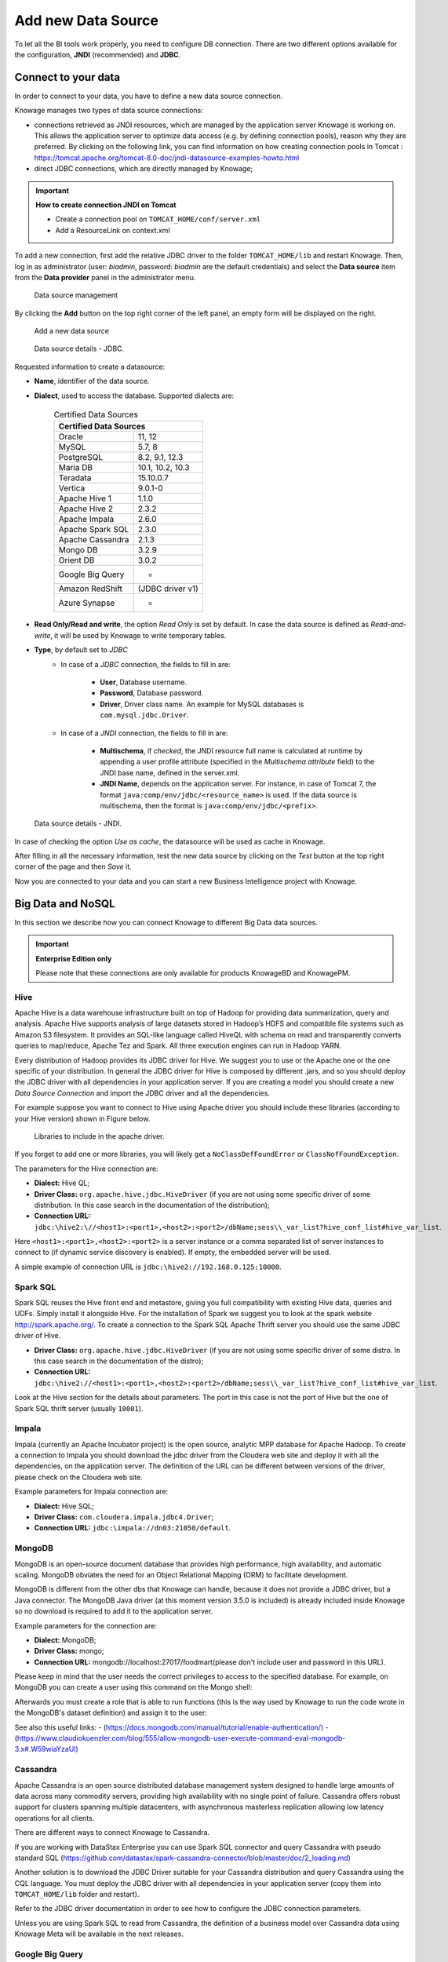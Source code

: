 Add new Data Source
########################################################################################################################

To let all the BI tools work properly, you need to configure DB connection. There are two different options available for the configuration, **JNDI** (recommended) and **JDBC**.

Connect to your data
------------------------------------------------------------------------------------------------------------------------

In order to connect to your data, you have to define a new data source connection.

Knowage manages two types of data source connections:

- connections retrieved as JNDI resources, which are managed by the application server Knowage is working on. This allows the application server to optimize data access (e.g. by defining connection pools), reason why they are preferred. By clicking on the following link, you can find information on how creating connection pools in Tomcat : https://tomcat.apache.org/tomcat-8.0-doc/jndi-datasource-examples-howto.html
- direct JDBC connections, which are directly managed by Knowage;

.. important::
         **How to create connection JNDI on Tomcat**

         - Create a connection pool on ``TOMCAT_HOME/conf/server.xml``
         - Add a ResourceLink on context.xml

To add a new connection, first add the relative JDBC driver to the folder ``TOMCAT_HOME/lib`` and restart Knowage. Then, log in as administrator (user: *biadmin*, password: *biadmin* are the default credentials) and select the **Data source** item from the **Data provider** panel in the administrator menu.

.. figure:: media/ds.png

     Data source management

By clicking the **Add** button on the top right corner of the left panel, an empty form will be displayed on the right.


.. figure:: media/image25_8.1.png

     Add a new data source

.. figure:: media/image26_8.1.png

     Data source details - JDBC.

Requested information to create a datasource:

- **Name**, identifier of the data source.
- **Dialect**, used to access the database. Supported dialects are:

      .. table:: Certified Data Sources
         :widths: auto

         +-----------------------+-------------------+
         |    Certified Data Sources                 |
         +=======================+===================+
         | Oracle                | 11, 12            |
         +-----------------------+-------------------+
         | MySQL                 | 5.7, 8            |
         +-----------------------+-------------------+
         | PostgreSQL            | 8.2, 9.1, 12.3    |
         +-----------------------+-------------------+
         | Maria DB              | 10.1, 10.2, 10.3  |
         +-----------------------+-------------------+
         | Teradata              | 15.10.0.7         |
         +-----------------------+-------------------+
         | Vertica               | 9.0.1-0           |
         +-----------------------+-------------------+
         | Apache Hive 1         | 1.1.0             |
         +-----------------------+-------------------+
         | Apache Hive 2         | 2.3.2             |
         +-----------------------+-------------------+
         | Apache Impala         | 2.6.0             |
         +-----------------------+-------------------+
         | Apache Spark SQL      | 2.3.0             |
         +-----------------------+-------------------+
         | Apache Cassandra      | 2.1.3             |
         +-----------------------+-------------------+
         | Mongo DB              | 3.2.9             |
         +-----------------------+-------------------+
         | Orient DB             | 3.0.2             |
         +-----------------------+-------------------+
         | Google Big Query      | -                 |
         +-----------------------+-------------------+
         | Amazon RedShift       | (JDBC driver v1)  |
         +-----------------------+-------------------+
         | Azure Synapse         | -                 |
         +-----------------------+-------------------+


- **Read Only/Read and write**, the option *Read Only* is set by default. In case the data source is defined as *Read-and-write*, it will be used by Knowage to write temporary tables.
- **Type**, by default set to *JDBC*
      + In case of a *JDBC* connection, the fields to fill in are:

         - **User**, Database username.
         - **Password**, Database password.
         - **Driver**, Driver class name. An example for MySQL databases is ``com.mysql.jdbc.Driver``.
      + In case of a *JNDI* connection, the fields to fill in are:

         - **Multischema**, if *checked*, the JNDI resource full name is calculated at runtime by appending a user profile attribute (specified in the *Multischema attribute* field) to the JNDI base name, defined in the server.xml.
         - **JNDI Name**, depends on the application server. For instance, in case of Tomcat 7, the format ``java:comp/env/jdbc/<resource_name>`` is used. If the data source is multischema, then the format is ``java:comp/env/jdbc/<prefix>``.


.. figure:: media/image_JNDI_8.1.png

     Data source details - JNDI.

In case of checking the option *Use as cache*, the datasource will be used as cache in Knowage.

After filling in all the necessary information, test the new data source by clicking on the *Test* button at the top right corner of the page and then *Save* it.

Now you are connected to your data and you can start a new Business Intelligence project with Knowage.

Big Data and NoSQL
------------------------------------------------------------------------------------------------------------------------

In this section we describe how you can connect Knowage to different Big Data data sources.

.. important::
         **Enterprise Edition only**

         Please note that these connections are only available for products KnowageBD and KnowagePM.

Hive
~~~~~~~~~~~~~~~~~~~~~~~~~~~~~~~~~~~~~~~~~~~~~~~~~~~~~~~~~~~~~~~~~~~~~~~~~~~~~~~~~~~~~~~~~~~~~~~~~~~~~~~~~~~~~~~~~~~~~~~~

Apache Hive is a data warehouse infrastructure built on top of Hadoop for providing data summarization, query and analysis. Apache Hive supports analysis of large datasets stored in Hadoop’s HDFS and compatible file systems such as Amazon S3 filesystem. It provides an   SQL-like language called HiveQL with schema on read and transparently converts queries to map/reduce, Apache Tez and Spark. All three execution engines can run in Hadoop YARN.

Every distribution of Hadoop provides its JDBC driver for Hive. We suggest you to use or the Apache one or the one specific of your distribution. In general the JDBC driver for Hive is composed by different .jars, and so you should deploy the JDBC driver with all dependencies in your application server. If you are creating a model you should create a new *Data Source Connection* and import the JDBC driver and all the dependencies.

For example suppose you want to connect to Hive using Apache driver you should include these libraries (according to your Hive version) shown in Figure below.

.. figure:: media/image27.png

   Libraries to include in the apache driver.

If you forget to add one or more libraries, you will likely get a ``NoClassDefFoundError`` or ``ClassNofFoundException``.

The parameters for the Hive connection are:

-  **Dialect:** Hive QL;

-  **Driver Class:** ``org.apache.hive.jdbc.HiveDriver`` (if you are not using some specific driver of some distribution. In this case search in the documentation of the distribution);
-  **Connection URL:** ``jdbc:\hive2:\//<host1>:<port1>,<host2>:<port2>/dbName;sess\\_var_list?hive_conf_list#hive_var_list``.

Here ``<host1>:<port1>,<host2>:<port2>`` is a server instance or a comma separated list of server instances to connect to (if dynamic service discovery is enabled). If empty, the embedded server will be used.

A simple example of connection URL is ``jdbc:\hive2://192.168.0.125:10000``.

Spark SQL
~~~~~~~~~~~~~~~~~~~~~~~~~~~~~~~~~~~~~~~~~~~~~~~~~~~~~~~~~~~~~~~~~~~~~~~~~~~~~~~~~~~~~~~~~~~~~~~~~~~~~~~~~~~~~~~~~~~~~~~~

Spark SQL reuses the Hive front end and metastore, giving you full compatibility with existing Hive data, queries and UDFs. Simply install it alongside Hive. For the installation of Spark we suggest you to look at the spark website `http://spark.apache.org/. <http://spark.apache.org/>`__ To create a connection to the Spark SQL Apache Thrift server you should use the same JDBC driver of Hive.

-  **Driver Class:** ``org.apache.hive.jdbc.HiveDriver`` (if you are not using some specific driver of some distro. In this case search in the documentation of the distro);

-  **Connection URL:** ``jdbc:\hive2://<host1>:<port1>,<host2>:<port2>/dbName;sess\\_var_list?hive_conf_list#hive_var_list``.

Look at the Hive section for the details about parameters. The port in this case is not the port of Hive but the one of Spark SQL thrift server (usually ``10001``).

Impala
~~~~~~~~~~~~~~~~~~~~~~~~~~~~~~~~~~~~~~~~~~~~~~~~~~~~~~~~~~~~~~~~~~~~~~~~~~~~~~~~~~~~~~~~~~~~~~~~~~~~~~~~~~~~~~~~~~~~~~~~

Impala (currently an Apache Incubator project) is the open source, analytic MPP database for Apache Hadoop. To create a connection to Impala you should download the jdbc driver from the Cloudera web site and deploy it with all the dependencies, on the application server. The definition of the URL can be different between versions of the driver, please check on the Cloudera web site.

Example parameters for Impala connection are:

-  **Dialect:** Hive SQL;
-  **Driver Class:** ``com.cloudera.impala.jdbc4.Driver``;
-  **Connection URL:** ``jdbc:\impala://dn03:21050/default``.

MongoDB
~~~~~~~~~~~~~~~~~~~~~~~~~~~~~~~~~~~~~~~~~~~~~~~~~~~~~~~~~~~~~~~~~~~~~~~~~~~~~~~~~~~~~~~~~~~~~~~~~~~~~~~~~~~~~~~~~~~~~~~~

MongoDB is an open-source document database that provides high performance, high availability, and automatic scaling. MongoDB obviates the need for an Object Relational Mapping (ORM) to facilitate development.

MongoDB is different from the other dbs that Knowage can handle, because it does not provide a JDBC driver, but a Java connector. The MongoDB Java driver (at this moment version 3.5.0 is included) is already included inside Knowage so no download is required to add it to the application server.

Example parameters for the connection are:

-  **Dialect:** MongoDB;
-  **Driver Class:** mongo;
-  **Connection URL:** mongodb://localhost:27017/foodmart(please don't include user and password in this URL).

Please keep in mind that the user needs the correct privileges to access to the specified database. For example, on MongoDB you can create a user using this command on the Mongo shell:

.. code-block:: javascript
   :linenos:
   :caption: User creation.

      db.createUser(
        {
          user: "user",
          pwd: "user",
          roles: [ { role: "readWrite", db: "foodmart" }  ]
        }
      )

Afterwards you must create a role that is able to run functions (this is the way used by Knowage to run the code wrote in the MongoDB's dataset definition) and assign it to the user:

.. code-block:: javascript
    :linenos:
    :caption: Role assignment .

      use admin
      db.createRole( { role: "executeFunctions", privileges: [ { resource: { anyResource: true }, actions: [ "anyAction" ] } ], roles: [] } )
      use foodmart
      db.grantRolesToUser("user", [ { role: "executeFunctions", db: "admin" } ])

See also this useful links:
- (`https://docs.mongodb.com/manual/tutorial/enable-authentication/) <https://docs.mongodb.com/manual/tutorial/enable-authentication/>`__
- (`https://www.claudiokuenzler.com/blog/555/allow-mongodb-user-execute-command-eval-mongodb-3.x#.W59wiaYzaUl) <https://www.claudiokuenzler.com/blog/555/allow-mongodb-user-execute-command-eval-mongodb-3.x#.W59wiaYzaUl>`__

Cassandra
~~~~~~~~~~~~~~~~~~~~~~~~~~~~~~~~~~~~~~~~~~~~~~~~~~~~~~~~~~~~~~~~~~~~~~~~~~~~~~~~~~~~~~~~~~~~~~~~~~~~~~~~~~~~~~~~~~~~~~~~

Apache Cassandra is an open source distributed database management system designed to handle large amounts of data across many commodity servers, providing high availability with no single point of failure. Cassandra offers robust support for clusters spanning multiple datacenters, with asynchronous masterless replication allowing low latency operations for all clients.

There are different ways to connect Knowage to Cassandra.

If you are working with DataStax Enterprise you can use Spark SQL connector and query Cassandra with pseudo standard SQL (`https://github.com/datastax/spark-cassandra-connector/blob/master/doc/2_loading.md) <https://github.com/datastax/spark-cassandra-connector/blob/master/doc/2_loading.md>`__

Another solution is to download the JDBC Driver suitable for your Cassandra distribution and query Cassandra using the CQL language. You must deploy the JDBC driver with all dependencies in your application server (copy them into ``TOMCAT_HOME/lib`` folder and restart).

Refer to the JDBC driver documentation in order to see how to configure the JDBC connection parameters.

Unless you are using Spark SQL to read from Cassandra, the definition of a business model over Cassandra data using Knowage Meta will be available in the next releases.

Google Big Query
~~~~~~~~~~~~~~~~~~~~~~~~~~~~~~~~~~~~~~~~~~~~~~~~~~~~~~~~~~~~~~~~~~~~~~~~~~~~~~~~~~~~~~~~~~~~~~~~~~~~~~~~~~~~~~~~~~~~~~~~

Knowage supports Google Big Query datasources trough Simba JDBC Driver: see `official documentation <https://cloud.google.com/bigquery/providers/simba-drivers>`_.

For example, to create a JDBC connection to a Google Big Query dataset using a service account, you can add the following configurtaion to ``TOMCAT_HOME/conf/server.xml``:

.. code-block:: xml

 <Resource auth="Container" driverClassName="com.simba.googlebigquery.jdbc42.Driver" logAbandoned="true" maxActive="20" maxIdle="4"
     maxWait="300" minEvictableIdleTimeMillis="60000" name="jdbc/my-bigquery-ds" removeAbandoned="true" removeAbandonedTimeout="3600"
     testOnReturn="true" testWhileIdle="true" timeBetweenEvictionRunsMillis="10000" type="javax.sql.DataSource"
     url="jdbc:bigquery://https://www.googleapis.com/bigquery/v2:443;ProjectId=<<project-id>>;OAuthType=0;OAuthServiceAcctEmail=<<service-account-email>>;OAuthPvtKeyPath=<<json-key>>;DefaultDataset=<<default-dataset>>;FilterTablesOnDefaultDataset=1;"/>


Google Cloud Spanner
~~~~~~~~~~~~~~~~~~~~~~~~~~~~~~~~~~~~~~~~~~~~~~~~~~~~~~~~~~~~~~~~~~~~~~~~~~~~~~~~~~~~~~~~~~~~~~~~~~~~~~~~~~~~~~~~~~~~~~~~

Knowage supports Google Cloud Spanner datasources via the official open source JDBC driver: see `official documentation <https://cloud.google.com/spanner/docs/use-oss-jdbc>`_.

For example, to create a JDBC connection to a Google Cloud Spanner dataset using a service account, you can add the following configurtaion to ``TOMCAT_HOME/conf/server.xml``:

.. code-block:: xml

 <Resource auth="Container" driverClassName="com.google.cloud.spanner.jdbc.JdbcDriver" logAbandoned="true" maxActive="20" maxIdle="4"
     maxWait="300" minEvictableIdleTimeMillis="60000" name="jdbc/my-spanner-ds" removeAbandoned="true" removeAbandonedTimeout="3600"
     testOnReturn="true" testWhileIdle="true" timeBetweenEvictionRunsMillis="10000" type="javax.sql.DataSource"
     url="jdbc:cloudspanner:/projects/<<project-id>>/instances/<<instance-name>>/databases/<<db-name>>;credentials=${catalina.home}/conf/google-cloud-spanner-auth-key.json"/>


Amazon RedShift
~~~~~~~~~~~~~~~~~~~~~~~~~~~~~~~~~~~~~~~~~~~~~~~~~~~~~~~~~~~~~~~~~~~~~~~~~~~~~~~~~~~~~~~~~~~~~~~~~~~~~~~~~~~~~~~~~~~~~~~~

Knowage supports Amazon RedShift datasources through the Official v1 JDBC Driver: see `official reference <https://docs.aws.amazon.com/redshift/latest/mgmt/configure-jdbc-connection.html>`_.
According to the documentation related to the use of JDBC drivers v1, a RedShift connection configuration can be done exactly like a PostgreSQL configuration.
You can test it creating an example db like this one:  `official sample testing db <https://docs.aws.amazon.com/redshift/latest/dg/c_sampledb.html>`_.
To create a JDBC connection to an Amazon RedShift dataset using a RedShift-only connection you can add the following configuration to ``TOMCAT_HOME/conf/server.xml``:

.. code-block:: xml

 <Resource auth="Container" driverClassName="com.amazon.redshift.jdbc.Driver" logAbandoned="true" maxActive="10" maxIdle="1" minEvictableIdleTimeMillis="60000" name="jdbc/redshift" password="password" removeAbandoned="true" removeAbandonedTimeout="3600" testOnReturn="true" testWhileIdle="true" timeBetweenEvictionRunsMillis="10000" type="javax.sql.DataSource" url="jdbc:redshift://examplecluster.abc123xyz789.us-west-2.redshift.amazonaws.com:5439/dev" username="user" validationQuery="SELECT 1"/>

Azure Synapse
~~~~~~~~~~~~~~~~~~~~~~~~~~~~~~~~~~~~~~~~~~~~~~~~~~~~~~~~~~~~~~~~~~~~~~~~~~~~~~~~~~~~~~~~~~~~~~~~~~~~~~~~~~~~~~~~~~~~~~~~

Knowage supports connections to Azure Synapse datasources via SQL Server JDBC Driver (`official documentation <https://docs.microsoft.com/en-us/azure/synapse-analytics/sql/connection-strings>`_).

The following example shows how to create a JDBC connection to an Azure Synapse dataset, by adding the following configuration to ``TOMCAT_HOME/conf/server.xml``:

.. code-block:: xml

 <Resource auth="Container" driverClassName="com.microsoft.sqlserver.jdbc.SQLServerDriver" logAbandoned="true" maxIdle="4" maxTotal="50" maxWait="-1"
	 minEvictableIdleTimeMillis="60000" removeAbandoned="true" removeAbandonedTimeout="3600" testOnReturn="true" testWhileIdle="true"
	 timeBetweenEvictionRunsMillis="10000" type="javax.sql.DataSource" name="jdbc/synapse" username="<user>" password="<password>" 
	 url="jdbc:sqlserver://your-synapse-instance.sql.azuresynapse.net:1433;database=<database>" validationQuery="select 1"/>

